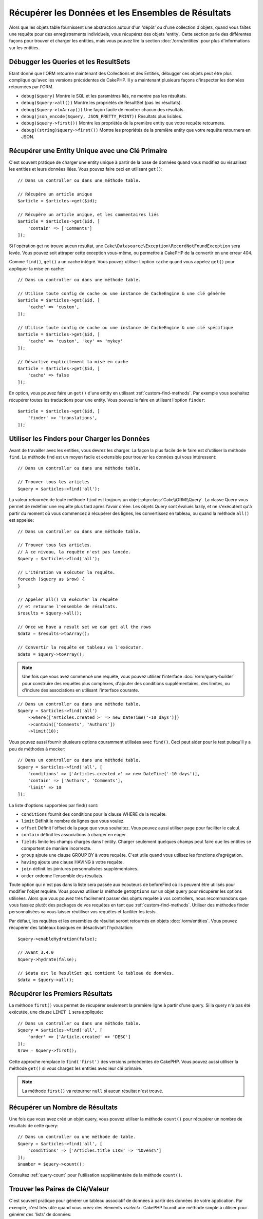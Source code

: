 Récupérer les Données et les Ensembles de Résultats
###################################################

.. php:namespace:: Cake\ORM

.. php:class:: Table

Alors que les objets table fournissent une abstraction autour d'un 'dépôt' ou
d'une collection d'objets, quand vous faîtes une requête pour des
enregistrements individuels, vous récupérez des objets 'entity'. Cette section
parle des différentes façons pour trouver et charger les entities, mais vous
pouvez lire la section :doc:`/orm/entities` pour plus d'informations sur les
entities.

Débugger les Queries et les ResultSets
======================================

Etant donné que l'ORM retourne maintenant des Collections et des Entities,
débugger ces objets peut être plus compliqué qu'avec les versions précédentes
de CakePHP. Il y a maintenant plusieurs façons d'inspecter les données
retournées par l'ORM.

- ``debug($query)`` Montre le SQL et les paramètres liés, ne montre pas les
  résultats.
- ``debug($query->all())`` Montre les propriétés de ResultSet (pas les
  résultats).
- ``debug($query->toArray())`` Une façon facile de montrer chacun des résultats.
- ``debug(json_encode($query, JSON_PRETTY_PRINT))`` Résultats plus lisibles.
- ``debug($query->first())`` Montre les propriétés de la première entity que
  votre requête retournera.
- ``debug((string)$query->first())`` Montre les propriétés de la première entity
  que votre requête retournera en JSON.

Récupérer une Entity Unique avec une Clé Primaire
=================================================

.. php:method:: get($id, $options = [])

C'est souvent pratique de charger une entity unique à partir de la base de
données quand vous modifiez ou visualisez les entities et leurs données liées.
Vous pouvez faire ceci en utilisant ``get()``::

    // Dans un controller ou dans une méthode table.

    // Récupère un article unique
    $article = $articles->get($id);

    // Récupère un article unique, et les commentaires liés
    $article = $articles->get($id, [
        'contain' => ['Comments']
    ]);

Si l'opération get ne trouve aucun résultat, une
``Cake\Datasource\Exception\RecordNotFoundException`` sera levée. Vous pouvez
soit attraper cette exception vous-même, ou permettre à CakePHP de la convertir
en une erreur 404.

Comme ``find()``, ``get()`` a un cache intégré. Vous pouvez utiliser l'option
``cache`` quand vous appelez ``get()`` pour appliquer la mise en cache::

    // Dans un controller ou dans une méthode table.

    // Utilise toute config de cache ou une instance de CacheEngine & une clé générée
    $article = $articles->get($id, [
        'cache' => 'custom',
    ]);

    // Utilise toute config de cache ou une instance de CacheEngine & une clé spécifique
    $article = $articles->get($id, [
        'cache' => 'custom', 'key' => 'mykey'
    ]);

    // Désactive explicitement la mise en cache
    $article = $articles->get($id, [
        'cache' => false
    ]);

En option, vous pouvez faire un ``get()`` d'une entity en utilisant
:ref:`custom-find-methods`. Par exemple vous souhaitez récupérer toutes les
traductions pour une entity. Vous pouvez le faire en utilisant l'option
``finder``::

    $article = $articles->get($id, [
        'finder' => 'translations',
    ]);

Utiliser les Finders pour Charger les Données
=============================================

.. php:method:: find($type, $options = [])

Avant de travailler avec les entities, vous devrez les charger. La façon la
plus facile de le faire est d'utiliser la méthode ``find``. La méthode find
est un moyen facile et extensible pour trouver les données qui vous
intéressent::

    // Dans un controller ou dans une méthode table.

    // Trouver tous les articles
    $query = $articles->find('all');

La valeur retournée de toute méthode ``find`` est toujours un objet
:php:class:`Cake\\ORM\\Query`. La classe Query vous permet de redéfinir
une requête plus tard après l'avoir créée. Les objets Query sont évalués
lazily, et ne s'exécutent qu'à partir du moment où vous commencez à récupérer
des lignes, les convertissez en tableau, ou quand la méthode
``all()`` est appelée::

    // Dans un controller ou dans une méthode table.

    // Trouver tous les articles.
    // A ce niveau, la requête n'est pas lancée.
    $query = $articles->find('all');

    // L'itération va exécuter la requête.
    foreach ($query as $row) {
    }

    // Appeler all() va exécuter la requête
    // et retourne l'ensemble de résultats.
    $results = $query->all();

    // Once we have a result set we can get all the rows
    $data = $results->toArray();

    // Convertir la requête en tableau va l'exécuter.
    $data = $query->toArray();

.. note::

    Une fois que vous avez commencé une requête, vous pouvez utiliser
    l'interface :doc:`/orm/query-builder` pour construire des requêtes
    plus complexes, d'ajouter des conditions supplémentaires, des limites,
    ou d'inclure des associations en utilisant l'interface courante.

::

    // Dans un controller ou dans une méthode table.
    $query = $articles->find('all')
        ->where(['Articles.created >' => new DateTime('-10 days')])
        ->contain(['Comments', 'Authors'])
        ->limit(10);

Vous pouvez aussi fournir plusieurs options couramment utilisées avec
``find()``. Ceci peut aider pour le test puisqu'il y a peu de méthodes à
mocker::

    // Dans un controller ou dans une méthode table.
    $query = $articles->find('all', [
        'conditions' => ['Articles.created >' => new DateTime('-10 days')],
        'contain' => ['Authors', 'Comments'],
        'limit' => 10
    ]);

La liste d'options supportées par find() sont:

- ``conditions`` fournit des conditions pour la clause WHERE de la requête.
- ``limit`` Définit le nombre de lignes que vous voulez.
- ``offset`` Définit l'offset de la page que vous souhaitez. Vous pouvez aussi
  utiliser ``page`` pour faciliter le calcul.
- ``contain`` définit les associations à charger en eager.
- ``fields`` limite les champs chargés dans l'entity. Charger seulement quelques
  champs peut faire que les entities se comportent de manière incorrecte.
- ``group`` ajoute une clause GROUP BY à votre requête. C'est utile quand vous
  utilisez les fonctions d'agrégation.
- ``having`` ajoute une clause HAVING à votre requête.
- ``join`` définit les jointures personnalisées supplémentaires.
- ``order`` ordonne l'ensemble des résultats.

Toute option qui n'est pas dans la liste sera passée aux écouteurs de beforeFind
où ils peuvent être utilisés pour modifier l'objet requête. Vous pouvez utiliser
la méthode ``getOptions`` sur un objet query pour récupérer les options
utilisées. Alors que vous pouvez très facilement passer des objets requête à
vos controllers, nous recommandons que vous fassiez plutôt des packages de vos
requêtes en tant que :ref:`custom-find-methods`.
Utiliser des méthodes finder personnalisées va vous laisser réutiliser vos
requêtes et faciliter les tests.

Par défaut, les requêtes et les ensembles de résultat seront retournés
en objets :doc:`/orm/entities`. Vous pouvez récupérer des tableaux basiques en
désactivant l'hydratation::

    $query->enableHydration(false);

    // Avant 3.4.0
    $query->hydrate(false);

    // $data est le ResultSet qui contient le tableau de données.
    $data = $query->all();

.. _table-find-first:

Récupérer les Premiers Résultats
================================

La méthode ``first()`` vous permet de récupérer seulement la première ligne
à partir d'une query. Si la query n'a pas été exécutée, une clause ``LIMIT 1``
sera appliquée::

    // Dans un controller ou dans une méthode table.
    $query = $articles->find('all', [
        'order' => ['Article.created' => 'DESC']
    ]);
    $row = $query->first();

Cette approche remplace le ``find('first')`` des versions précédentes de
CakePHP. Vous pouvez aussi utiliser la méthode ``get()`` si vous chargez les
entities avec leur clé primaire.

.. note::

    La méthode ``first()`` va retourner ``null`` si aucun résultat n'est trouvé.

Récupérer un Nombre de Résultats
================================

Une fois que vous avez créé un objet query, vous pouvez utiliser la méthode
``count()`` pour récupérer un nombre de résultats de cette query::

    // Dans un controller ou une méthode de table.
    $query = $articles->find('all', [
        'conditions' => ['Articles.title LIKE' => '%Ovens%']
    ]);
    $number = $query->count();

Consultez :ref:`query-count` pour l'utilisation supplémentaire de la méthode
``count()``.

.. _table-find-list:

Trouver les Paires de Clé/Valeur
================================

C'est souvent pratique pour générer un tableau associatif de données à partir
des données de votre application. Par exemple, c'est très utile quand vous
créez des elements `<select>`. CakePHP fournit une méthode simple à utiliser
pour générer des 'lists' de données::

    // Dans un controller ou dans une méthode de table.
    $query = $articles->find('list');
    $data = $query->toArray();

    // Les données ressemblent maintenant à ceci
    $data = [
        1 => 'First post',
        2 => 'Second article I wrote',
    ];

Avec aucune option supplémentaire, les clés de ``$data`` seront la clé primaire
de votre table, alors que les valeurs seront le 'displayField' (champAAfficher)
de la table. Vous pouvez utiliser la méthode ``setDisplayField()`` sur un objet
table pour configurer le champ à afficher sur une table::

    class Articles extends Table
    {

        public function initialize(array $config)
        {
            $this->setDisplayField('title');

            // Avant 3.4.0
            $this->displayField('title');
        }
    }

Quand vous appelez ``list``, vous pouvez configurer les champs utilisés pour
la clé et la valeur avec respectivement les options ``keyField`` et
``valueField``::

    // Dans un controller ou dans une méthode de table.
    $query = $articles->find('list', [
        'keyField' => 'slug',
        'valueField' => 'title'
    ]);
    $data = $query->toArray();

    // Les données ressemblent maintenant à
    $data = [
        'first-post' => 'First post',
        'second-article-i-wrote' => 'Second article I wrote',
    ];

Les résultats peuvent être groupés en des ensembles imbriqués. C'est utile
quand vous voulez des ensembles bucketed ou que vous voulez construire des
elements ``<optgroup>`` avec FormHelper::

    // Dans un controller ou dans une méthode de table.
    $query = $articles->find('list', [
        'keyField' => 'slug',
        'valueField' => 'title',
        'groupField' => 'author_id'
    ]);
    $data = $query->toArray();

    // Les données ressemblent maintenant à
    $data = [
        1 => [
            'first-post' => 'First post',
            'second-article-i-wrote' => 'Second article I wrote',
        ],
        2 => [
            // Plus de données.
        ]
    ];

Vous pouvez aussi créer une liste de données à partir des associations qui
peuvent être atteintes avec les jointures::

    $query = $articles->find('list', [
        'keyField' => 'id',
        'valueField' => 'author.name'
    ])->contain(['Authors']);

Personnaliser la Sortie Clé-Valeur
----------------------------------

Enfin il est possible d'utiliser les closures pour accéder aux méthodes de
mutation des entities dans vos finds list. ::

    // Dasn votre Entity Authors, créez un champ virtuel à utiliser en tant que
    champ à afficher:
    protected function _getLabel()
    {
        return $this->_fields['first_name'] . ' ' . $this->_fields['last_name']
          . ' / ' . __('User ID %s', $this->_fields['user_id']);
    }

Cet exemple montre l'utilisation de la méthode accesseur ``_getLabel()`` à
partir de l'entity Author. ::

    // Dans vos finders/controller:
    $query = $articles->find('list', [
        'keyField' => 'id',
        'valueField' => function ($article) {
            return $article->author->get('label');
        }
    ]);

Vous pouvez aussi récupérer le label dans la liste directement en utilisant. ::

    // Dans AuthorsTable::initialize():
    $this->setDisplayField('label'); // Va utiliser Author::_getLabel()
    // Dans votre finders/controller:
    $query = $authors->find('list'); // Va utiliser AuthorsTable::getDisplayField()

Trouver des Données Threaded
============================

Le finder ``find('threaded')`` retourne les entities imbriquées qui sont
threaded ensemble à travers un champ clé. Par défaut, ce champ est
``parent_id``. Ce finder vous permet d'accéder aux données stockées dans une
table de style 'liste adjacente'. Toutes les entities qui matchent un
``parent_id`` donné sont placées sous l'attribut ``children``::

    // Dans un controller ou dans une méthode table.
    $query = $comments->find('threaded');

    // Expanded les valeurs par défaut
    $query = $comments->find('threaded', [
        'keyField' => $comments->primaryKey(),
        'parentField' => 'parent_id'
    ]);
    $results = $query->toArray();

    echo count($results[0]->children);
    echo $results[0]->children[0]->comment;

Les clés ``parentField`` et ``keyField`` peuvent être utilisées pour définir
les champs sur lesquels le threading va être.

.. tip::
    Si vous devez gérer des données en arbre plus compliquées, pensez à
    utiliser :doc:`/orm/behaviors/tree` à la place.

.. _custom-find-methods:

Méthodes Finder Personnalisées
==============================

Les exemples ci-dessus montrent la façon d'utiliser les finders intégrés
``all`` et ``list``. Cependant, il est possible et recommandé d'intégrer
vos propres méthodes finder. Les méthodes finder sont idéales pour faire
des packages de requêtes utilisées couramment, vous permettant de faire
abstraction de détails de a requête en une méthode facile à utiliser. Les
méthodes finder sont définies en créant les méthodes en suivant la convention
``findFoo`` où ``Foo`` est le nom du finder que vous souhaitez créer. Par
exemple si nous voulons ajouter un finder à notre table articles pour trouver
des articles publiés, nous ferions ce qui suit::

    use Cake\ORM\Query;
    use Cake\ORM\Table;

    class ArticlesTable extends Table
    {

        public function findPublished(Query $query, array $options)
        {
            $query->where([
                'Articles.published' => true,
                'Articles.moderated' => true
            ]);
            return $query;
        }

    }

    // Dans un controller ou dans une méthode table.
    // Prior to 3.6 use TableRegistry::get('Articles')
    $articles = TableRegistry::getTableLocator()->get('Articles');
    $query = $articles->find('published');

Les méthodes finder peuvent modifier la requête comme ceci, ou utiliser
``$options`` pour personnaliser l'opération finder avec la logique
d'application concernée. Vous pouvez aussi 'stack' les finders, vous
permettant de faire des requêtes complexes sans efforts. En supposant que
vous avez à la fois les finders 'published' et 'recent', vous pouvez faire
ce qui suit::

    // Dans un controller ou dans une méthode de table.
    // Prior to 3.6 use TableRegistry::get('Articles')
    $articles = TableRegistry::getTableLocator()->get('Articles');
    $query = $articles->find('published')->find('recent');

Alors que les exemples pour l'instant ont montré les méthodes finder sur les
classes table, les méthodes finder peuvent aussi être définies sur les
:doc:`/orm/behaviors`.

Si vous devez modifier les résultats après qu'ils ont été récupérés, vous
pouvez utiliser une fonction :ref:`map-reduce` pour modifier les résultats.
Les fonctionnalités de map reduce remplacent le callback 'afterFind' qu'on
avait dans les versions précédentes de CakePHP.

.. _dynamic-finders:

Finders Dynamiques
==================

L'ORM de CakePHP fournit des méthodes de finder construites dynamiquement qui
vous permettent d'exprimer des requêtes simples sans aucun code supplémentaire.
Par exemple si vous vouliez trouver un utilisateur selon son username, vous
pourriez faire::

    // Dans un controller
    // Les deux appels suivants sont équivalents.
    $query = $this->Users->findByUsername('joebob');
    $query = $this->Users->findAllByUsername('joebob');

    // Dans une méthode de table
    // Prior to 3.6 use TableRegistry::get('Users')
    $users = TableRegistry::getTableLocator()->get('Users');
    // Les deux appels suivants sont équivalents.
    $query = $users->findByUsername('joebob');
    $query = $users->findAllByUsername('joebob');

Lors de l'utilisation de finders dynamiques, vous pouvez faire des contraintes
sur plusieurs champs::

    $query = $users->findAllByUsernameAndApproved('joebob', 1);

Vous pouvez aussi créer des conditions ``OR``::

    $query = $users->findAllByUsernameOrEmail('joebob', 'joe@example.com');

Alors que vous pouvez utiliser des conditions OR ou AND, vous ne pouvez pas
combiner les deux dans un finder unique dynamique. Les autres options de requête
comme ``contain`` ne sont aussi pas supportées avec les finders dynamiques. Vous
devrez utiliser :ref:`custom-find-methods` pour encapsuler plus de requêtes
complexes. Dernier point, vous pouvez aussi combiner les finders dynamiques
avec des finders personnalisés::

    $query = $users->findTrollsByUsername('bro');

Ce qui est au-dessus se traduirait dans ce qui suit::

    $users->find('trolls', [
        'conditions' => ['username' => 'bro']
    ]);

Une fois que vous avez un objet query à partir d'un finder dynamique, vous
devrez appeler ``first()`` si vous souhaitez le premier résultat.

.. note::

    Alors que les finders dynamiques facilitent la gestion des requêtes, ils
    entraînent des coûts de performance supplémentaires.

Récupérer les Données Associées
===============================

Quand vous voulez récupérer des données associées, ou filtrer selon les données
associées, il y a deux façons:

- utiliser les fonctions query de l'ORM de CakePHP comme ``contain()`` et
  ``matching()``
- utiliser les fonctions de jointures comme ``innerJoin()``, ``leftJoin()``, et
  ``rightJoin()``

Vous pouvez utiliser ``contain()`` quand vous voulez charger le model primaire
et ses données associées. Alors que ``contain()`` va vous laisser appliquer
des conditions supplémentaires aux associations chargées, vous ne pouvez pas
donner des contraintes au model primaire selon les associations. Pour plus de
détails sur ``contain()``, consultez :ref:`eager-loading-associations`.

Vous pouvez utiliser ``matching()`` quand vous souhaitez donner des contraintes
au model primaire selon les associations. Par exemple, vous voulez charger tous
les articles qui ont un tag spécifique. Pour plus de détails sur ``matching()``,
consultez :ref:`filtering-by-associated-data`.

Si vous préférez utiliser les fonctions de jointure, vous pouvez consulter
:ref:`adding-joins` pour plus d'informations.

.. _eager-loading-associations:

Eager Loading des Associations Via Contain
==========================================

Par défaut, CakePHP ne charge **aucune** donnée associée lors de l'utilisation
de ``find()``. Vous devez faire un 'contain' ou charger en eager chaque
association que vous souhaitez charger dans vos résultats.

.. start-contain

Chaque Eager loading évite plusieurs problèmes potentiels de chargement
lors du lazy loading dans un ORM. Les requêtes générées par le eager loading
peuvent augmenter l'impact des jointures, permettant de faire des
requêtes plus efficaces. Dans CakePHP vous définissez des associations chargées
en eager en utilisant la méthode 'contain'::

    // Dans un controller ou une méthode de table.

    // En option du find()
    $query = $articles->find('all', ['contain' => ['Authors', 'Comments']]);

    // En méthode sur un objet query
    $query = $articles->find('all');
    $query->contain(['Authors', 'Comments']);

Ce qui est au-dessus va charger les auteurs et commentaires liés pour chaque
article de l'ensemble de résultats. Vous pouvez charger les associations
imbriquées en utilisant les tableaux imbriqués pour définir les
associations à charger::

    $query = $articles->find()->contain([
        'Authors' => ['Addresses'], 'Comments' => ['Authors']
    ]);

D'une autre façon, vous pouvez exprimer des associations imbriquées en utilisant
la notation par point::

    $query = $articles->find()->contain([
        'Authors.Addresses',
        'Comments.Authors'
    ]);

Vous pouvez charger les associations en eager aussi profondément que vous le
souhaitez::

    $query = $products->find()->contain([
        'Shops.Cities.Countries',
        'Shops.Managers'
    ]);

Vous pouvez sélectionner des champs de toutes les associations en utilisant
plusieurs appels à ``contain()``::

    $query = $this->find()->select([
        'Realestates.id',
        'Realestates.title',
        'Realestates.description'
    ])
    ->contain([
        'RealestateAttributes' => [
            'Attributes' => [
                'fields' => [
                    // Les champs alias dans contain() doivent
                    // inclure le préfixe du modèle à mapper correctement.
                    'Attributes__name' => 'attr_name'
                ]
            ]
        ]
    ])
    ->contain([
        'RealestateAttributes' => [
            'fields' => [
                'RealestateAttributes.realestate_id',
                'RealestateAttributes.value'
            ]
        ]
    ])
    ->where($condition);

Si vous avez besoin de remettre les contain sur une requête, vous pouvez
définir le second argument à ``true``::

    $query = $articles->find();
    $query->contain(['Authors', 'Comments'], true);

Passer des Conditions à Contain
-------------------------------

Avec l'utilisation de ``contain()``, vous pouvez restreindre les données
retournées par les associations et les filtrer par conditions::

    // Dans un controller ou une méthode de table.

    $query = $articles->find()->contain('Comments', function ($q) {
       return $q
            ->select(['body', 'author_id'])
            ->where(['Comments.approved' => true]);
    });

Cela fonctionne aussi pour la pagination au niveau du Controller::

    $this->paginate['contain'] = [
        'Comments' => function (\Cake\ORM\Query $query) {
            return $query->select(['body', 'author_id'])
            ->where(['Comments.approved' => true]);
        }
    ];

.. note::

    Quand vous limitez les champs qui sont récupérés d'une association, vous
    **devez** vous assurer que les colonnes de clé étrangère soient
    sélectionnées. Ne pas sélectionner les champs de clé étrangère va entraîner
    la non présence des données associées dans le résultat final.

Il est aussi possible de restreindre les associations imbriquées profondément
en utilisant la notation par point::

    $query = $articles->find()->contain([
        'Comments',
        'Authors.Profiles' => function ($q) {
            return $q->where(['Profiles.is_published' => true]);
        }
    ]);

Dans l'exemple ci-dessus, vous obtiendrez les auteurs même s'ils n'ont pas
de profil publié. Pour ne récupérer que les auteurs avec un profil publié,
utilisez :ref:`matching() <filtering-by-associated-data>`.

Si vous avez des méthodes de finder personnalisées dans votre table associée,
vous pouvez les utiliser à l'intérieur de ``contain()``::

    // Récupère tous les articles, mais récupère seulement les commentaires qui
    // sont approuvés et populaires.
    $query = $articles->find()->contain('Comments', function ($q) {
        return $q->find('approved')->find('popular');
    });

.. note::

    Pour les associations ``BelongsTo`` et ``HasOne``, seules les clauses
    ``where`` et ``select`` sont utilisées lors du chargement des
    enregistrements associés. Pour le reste des types d'association, vous pouvez
    utiliser chaque clause que l'objet query fournit.

Si vous devez prendre le contrôle total d'une requête qui est générée, vous
pouvez appeler ``contain()`` pour ne pas ajouter les contraintes ``foreignKey``
à la requête générée. Dans ce cas, vous devez utiliser un tableau en passant
``foreignKey`` et ``queryBuilder``::

    $query = $articles->find()->contain([
        'Authors' => [
            'foreignKey' => false,
            'queryBuilder' => function ($q) {
                return $q->where(...); // Full conditions for filtering
            }
        ]
    ]);

Si vous avez limité les champs que vous chargez avec ``select()`` mais que
vous souhaitez aussi charger les champs enlevés des associations avec contain,
vous pouvez passer l'objet association à ``select()``::

    // Sélectionne id & title de articles, mais tous les champs enlevés pour Users.
    $query = $articles->find()
        ->select(['id', 'title'])
        ->select($articles->Users)
        ->contain(['Users']);

D'une autre façon, si vous pouvez faire des associations multiples, vous
pouvez utiliser ``enableAutoFields()``::

    // Sélectionne id & title de articles, mais tous les champs enlevés de
    // Users, Comments et Tags.
    $query->select(['id', 'title'])
        ->contain(['Comments', 'Tags'])
        ->enableAutoFields(true) // Avant 3.4.0 utilisez autoFields(true)
        ->contain(['Users' => function($q) {
            return $q->autoFields(true);
        }]);

.. versionadded:: 3.1
    La sélection des colonnes via un objet association a été ajouté dans 3.1

Ordonner les Associations Contain
---------------------------------

Quand vous chargez des associations HasMany et BelongsToMany, vous pouvez
utiliser l'option ``sort`` pour ordonner les données dans ces associations::

    $query->contain([
        'Comments' => [
            'sort' => ['Comments.created' => 'DESC']
        ]
    ]);

.. end-contain

.. _filtering-by-associated-data:

Filtrer par les Données Associées Via Matching et Joins
=======================================================

.. start-filtering

Un cas de requête couramment fait avec les associations est de trouver les
enregistrements qui 'matchent' les données associées spécifiques. Par exemple
si vous avez 'Articles belongsToMany Tags', vous aurez probablement envie de
trouver les Articles qui ont le tag CakePHP. C'est extrêmement simple
à faire avec l'ORM de CakePHP::

    // Dans un controller ou table de méthode.

    $query = $articles->find();
    $query->matching('Tags', function ($q) {
        return $q->where(['Tags.name' => 'CakePHP']);
    });

Vous pouvez aussi appliquer cette stratégie aux associations HasMany. Par
exemple si 'Authors HasMany Articles', vous pouvez trouver tous les auteurs
avec les articles récemment publiés en utilisant ce qui suit::

    $query = $authors->find();
    $query->matching('Articles', function ($q) {
        return $q->where(['Articles.created >=' => new DateTime('-10 days')]);
    });

Filtrer des associations imbriquées est étonnamment facile, et la syntaxe doit
déjà vous être familière::

    // Dans un controller ou une table de méthode.
    $query = $products->find()->matching(
        'Shops.Cities.Countries', function ($q) {
            return $q->where(['Countries.name' => 'Japan']);
        }
    );

    // Récupère les articles uniques qui étaient commentés par 'markstory'
    // en utilisant la variable passée
    // Les chemins avec points doivent être utilisés plutôt que les appels
    // imbriqués de matching()
    $username = 'markstory';
    $query = $articles->find()->matching('Comments.Users', function ($q) use ($username) {
        return $q->where(['username' => $username]);
    });

.. note::

    Comme cette fonction va créer un ``INNER JOIN``, vous pouvez appeler
    ``distinct`` sur le find de la requête puisque vous aurez des lignes
    dupliquées si les conditions ne les excluent pas déjà. Ceci peut être le
    cas, par exemple, quand les mêmes utilisateurs commentent plus d'une fois
    un article unique.

Les données des associations qui sont 'matchés' (appairés) seront disponibles
dans l'attribut ``_matchingData`` des entities. Si vous utilisez à la fois
match et contain sur la même association, vous pouvez vous attendre à recevoir
à la fois la propriété ``_matchingData`` et la propriété standard d'association
dans vos résultats.

Utiliser innerJoinWith
----------------------

Utiliser la fonction ``matching()``, comme nous l'avons vu précédemment, va
créer un ``INNER JOIN`` avec l'association spécifiée et va aussi charger les
champs dans un ensemble de résultats.

Il peut arriver que vous vouliez utiliser ``matching()`` mais que vous n'êtes
pas intéressé par le chargement des champs dans un ensemble de résultats. Dans
ce cas, vous pouvez utiliser ``innerJoinWith()``::

    $query = $articles->find();
    $query->innerJoinWith('Tags', function ($q) {
        return $q->where(['Tags.name' => 'CakePHP']);
    });

La méthode ``innerJoinWith()`` fonctionne de la même manière que ``matching()``,
ce qui signifie que vous pouvez utiliser la notation par points pour faire des
jointures pour les associations imbriquées profondément::

    $query = $products->find()->innerJoinWith(
        'Shops.Cities.Countries', function ($q) {
            return $q->where(['Countries.name' => 'Japan']);
        }
    );

De même, la seule différence est qu'aucune colonne supplémentaire ne sera
ajoutée à l'ensemble de résultats et aucune propriété ``_matchingData`` ne sera
définie.

.. versionadded:: 3.1
    Query::innerJoinWith() a été ajoutée dans 3.1

Utiliser notMatching
--------------------

L'opposé de ``matching()`` est ``notMatching()``. Cette fonction va changer
la requête pour qu'elle filtre les résultats qui n'ont pas de relation avec
l'association spécifiée::

    // Dans un controller ou une méthode de table.

    $query = $articlesTable
        ->find()
        ->notMatching('Tags', function ($q) {
            return $q->where(['Tags.name' => 'boring']);
        });

L'exemple ci-dessus va trouver tous les articles qui n'étaient pas taggés avec
le mot ``boring``. Vous pouvez aussi utiliser cette méthode avec les
associations HasMany. Vous pouvez, par exemple, trouver tous les auteurs qui
n'ont aucun article dans les 10 derniers jours::

    $query = $authorsTable
        ->find()
        ->notMatching('Articles', function ($q) {
            return $q->where(['Articles.created >=' => new \DateTime('-10 days')]);
        });

Il est aussi possible d'utiliser cette méthode pour filtrer les enregistrements
qui ne matchent pas les associations profondes. Par exemple, vous pouvez
trouver les articles qui n'ont pas été commentés par un utilisateur précis::

    $query = $articlesTable
        ->find()
        ->notMatching('Comments.Users', function ($q) {
            return $q->where(['username' => 'jose']);
        });

Puisque les articles avec aucun commentaire satisfont aussi la condition
du dessus, vous pouvez combiner ``matching()`` et ``notMatching()`` dans la
même requête. L'exemple suivant va trouver les articles ayant au moins un
commentaire, mais non commentés par un utilisateur précis::

    $query = $articlesTable
        ->find()
        ->notMatching('Comments.Users', function ($q) {
            return $q->where(['username' => 'jose']);
        })
        ->matching('Comments');

.. note::

    Comme ``notMatching()`` va créer un ``LEFT JOIN``, vous pouvez envisager
    d'appeler ``distinct`` sur la requête find puisque sinon vous allez avoir
    des lignes dupliquées.

Gardez à l'esprit que le contraire de la fonction ``matching()``,
``notMatching()`` ne va pas ajouter toutes les données à la propriété
``_matchingData`` dans les résultats.

.. versionadded:: 3.1
    Query::notMatching() a été ajoutée dans 3.1

Utiliser leftJoinWith
---------------------

Dans certaines situations, vous aurez à calculer un résultat selon une
association, sans avoir à charger tous les enregistrements. Par
exemple, si vous voulez charger le nombre total de commentaires qu'un article
a, ainsi que toutes les données de l'article, vous pouvez utiliser la fonction
``leftJoinWith()``::

    $query = $articlesTable->find();
    $query->select(['total_comments' => $query->func()->count('Comments.id')])
        ->leftJoinWith('Comments')
        ->group(['Articles.id'])
        ->enableAutoFields(true); // Avant 3.4.0 utilisez autoFields(true)

Le résultat de la requête ci-dessus va contenir les données de l'article et
la propriété ``total_comments`` pour chacun d'eux.

``leftJoinWith()`` peut aussi être utilisée avec des associations profondes.
C'est utile par exemple pour rapporter le nombre d'articles taggés par l'auteur
avec un certain mot::

    $query = $authorsTable
        ->find()
        ->select(['total_articles' => $query->func()->count('Articles.id')])
        ->leftJoinWith('Articles.Tags', function ($q) {
            return $q->where(['Tags.name' => 'awesome']);
        })
        ->group(['Authors.id'])
        ->enableAutoFields(true); // Avant 3.4.0 utilisez autoFields(true)

Cette fonction ne va charger aucune colonne des associations spécifiées dans
l'ensemble de résultats.

.. versionadded:: 3.1
    Query::leftJoinWith() a été ajoutée dans 3.1

.. end-filtering

Changer les Stratégies de Récupération
======================================

Comme vous le savez peut-être déjà, les associations ``belongsTo`` et ``hasOne``
sont chargées en utilisant un ``JOIN`` dans la requête du finder principal.
Bien que ceci améliore la requête et la vitesse de récupération des données et
permet de créer des conditions plus parlantes lors de la récupération des
données, cela peut devenir un problème quand vous devez appliquer certaines
clauses à la requête finder pour l'association, comme ``order()`` ou
``limit()``.

Par exemple, si vous souhaitez récupérer le premier commentaire d'un article
en association::

   $articles->hasOne('FirstComment', [
        'className' => 'Comments',
        'foreignKey' => 'article_id'
   ]);

Afin de récupérer correctement les données de cette association, nous devrons
dire à la requête d'utiliser la stratégie ``select``, puisque nous voulons
trier selon une colonne en particulier::

    $query = $articles->find()->contain([
        'FirstComment' => [
                'strategy' => 'select',
                'queryBuilder' => function ($q) {
                    return $q->order(['FirstComment.created' =>'ASC'])->limit(1);
                }
        ]
    ]);

Changer la stratégie de façon dynamique de cette façon va seulement l'appliquer
pour une requête spécifique. Si vous souhaitez rendre le changement de stratégie
permanent, vous pouvez faire::

    $articles->FirstComment->setStrategy('select');

    // Avant 3.4.0
    $articles->FirstComment->strategy('select');

Utiliser la stratégie ``select`` est aussi une bonne façon de faire des
associations avec des tables d'une autre base de données, puisqu'il ne serait
pas possible de récupérer des enregistrements en utilisant ``joins``.

Récupération Avec la Stratégie de Sous-Requête
----------------------------------------------

Avec la taille de vos tables qui grandit, la récupération des associations
peut devenir lente, spécialement si vous faîtes des grandes requêtes en une
fois. Un bon moyen d'optimiser le chargement des associations ``hasMany`` et
``belongsToMany`` est d'utiliser la stratégie ``subquery``::

    $query = $articles->find()->contain([
        'Comments' => [
                'strategy' => 'subquery',
                'queryBuilder' => function ($q) {
                    return $q->where(['Comments.approved' => true]);
                }
        ]
    ]);

Le résultat va rester le même que pour la stratégie par défaut, mais
ceci peut grandement améliorer la requête et son temps de récupération dans
certaines bases de données, en particulier cela va permettre de récupérer des
grandes portions de données en même temps, dans des bases de données qui
limitent le nombre de paramètres liés par requête, comme le **Serveur Microsoft
SQL**.

Vous pouvez aussi rendre la stratégie pour les associations permanente en
faisant::

    $articles->Comments->setStrategy('subquery');

    // Avant 3.4.0
    $articles->Comments->strategy('subquery');

Lazy loading des Associations
=============================

Bien que CakePHP facilite le chargement en eager de vos associations, il y a des
cas où vous devrez charger en lazy les associations. Vous devez vous référer
aux sections :ref:`lazy-load-associations` et
:ref:`loading-additional-associations` pour plus d'informations.

Travailler avec des Ensembles de Résultat
=========================================

Une fois qu'une requête est exécutée avec ``all()``, vous récupèrerez une
instance de :php:class:`Cake\\ORM\\ResultSet`. Cet objet permet de manipuler les
données résultantes de vos requêtes. Comme les objets Query, les ensembles de
résultats sont une :doc:`Collection </core-libraries/collections>` et vous
pouvez utiliser toute méthode de collection sur des objets ResultSet.

Les objets ResultSet vont charger lazily les lignes à partir de la requête
préparée sous-jacente.
Par défaut, les résultats seront mis en mémoire vous permettant
d'itérer un ensemble de résultats plusieurs fois, ou de mettre en cache et
d'itérer les résultats. Si vous devez travailler sur un ensemble de données qui
ne rentre pas dans la mémoire, vous pouvez désactiver la mise en mémoire sur la
requête pour faire un stream des résultats::

    $query->enableBufferedResults(false);

    // Avant 3.4.0
    $query->bufferResults(false);

Stopper la mise en mémoire tampon nécessite quelques mises en garde:

#. Vous ne pourrez plus itérer un ensemble de résultats plus d'une fois.
#. Vous ne pourrez plus aussi itérer et mettre en cache les résultats.
#. La mise en mémoire tampon ne peut pas être désactivé pour les requêtes qui
   chargent en eager les associations hasMany ou belongsToMany, puisque ces
   types d'association nécessitent le chargement en eager de tous les résultats
   pour que les requêtes dépendantes puissent être générées.

.. warning::

    Les résultats de streaming alloueront toujours l'espace mémoire nécessaire
    pour les résultats complets lorsque vous utilisez PostgreSQL et SQL Server.
    Ceci est dû à des limitations dans PDO.

Les ensembles de résultat vous permettent de mettre en cache/serializer ou
d'encoder en JSON les résultats pour les résultats d'une API::

    // Dans un controller ou une méthode de table.
    $results = $query->all();

    // Serializé
    $serialized = serialize($results);

    // Json
    $json = json_encode($results);

Les sérialisations et encodage en JSON des ensembles de résultats fonctionne
comme vous pouvez vous attendre. Les données sérialisées peuvent être
désérializées en un ensemble de résultats de travail. Convertir en JSON
garde les configurations de champ caché & virtuel sur tous les objets
entity dans un ensemble de résultat.

En plus de faciliter la sérialisation, les ensembles de résultats sont un
objet 'Collection' et supportent les mêmes méthodes que les
:doc:`objets collection </core-libraries/collections>`. Par exemple, vous
pouvez extraire une liste des tags uniques sur une collection d'articles en
exécutant::

    // Dans un controller ou une méthode de table.
    // Prior to 3.6 use TableRegistry::get('Articles')
    $articles = TableRegistry::getTableLocator()->get('Articles');
    $query = $articles->find()->contain(['Tags']);

    $reducer = function ($output, $value) {
        if (!in_array($value, $output)) {
            $output[] = $value;
        }
        return $output;
    };

    $uniqueTags = $query->all()
        ->extract('tags.name')
        ->reduce($reducer, []);

Ci-dessous quelques autres exemples des méthodes de collection utilisées
avec des ensembles de données::

    // Filtre les lignes sur une propriété calculée
    $filtered = $results->filter(function ($row) {
        return $row->is_recent;
    });

    // Crée un tableau associatif depuis les propriétés du résultat
    // Prior to 3.6 use TableRegistry::get('Articles')
    $articles = TableRegistry::getTableLocator()->get('Articles');
    $results = $articles->find()->contain(['Authors'])->all();

    $authorList = $results->combine('id', 'author.name');

Le chapitre :doc:`/core-libraries/collections` comporte plus de détails sur
ce qui peut être fait avec les ensembles de résultat en utilisant les
fonctionnalités des collections.

Récupérer le Premier & Dernier enregistrement à partir d'un ResultSet
---------------------------------------------------------------------

Vous pouvez utiliser les méthodes ``first()`` et ``last()`` pour récupérer
les enregistrements respectifs à partir d'un ensemble de résultats::

    $result = $articles->find('all')->all();

    // Récupère le premier et/ou le dernier résultat.
    $row = $result->first();
    $row = $result->last();

Récupérer un Index arbitraire à partir d'un ResultSet
-----------------------------------------------------

Vous pouvez utiliser ``skip()`` et ``first()`` pour récupérer un enregistrement
arbitraire à partir d'un ensemble de résultats::

    $result = $articles->find('all')->all();

    // Récupère le 5ème enregistrement
    $row = $result->skip(4)->first();

Vérifier si une Requête Query ou un ResultSet est vide
------------------------------------------------------

Vous pouvez utiliser la méthode ``isEmpty()`` sur un objet Query ou ResultSet
pour voir s'il contient au moins une colonne. Appeler ``isEmpty()`` sur un
objet Query va évaluer la requête::

    // VérifieCheck une requête.
    $query->isEmpty();

    // Vérifie les résultats.
    $results = $query->all();
    $results->isEmpty();

.. _loading-additional-associations:

Chargement d'Associations Additionnelles
----------------------------------------

Une fois que vous avez créé un ensemble de résultats, vous pourriez vouloir
charger en eager des associations additionnelles. C'est le moment idéal pour charger
des données. Vous pouvez charger des associations additionnelles en utilisant
``loadInto()``::

    $articles = $this->Articles->find()->all();
    $withMore = $this->Articles->loadInto($articles, ['Comments', 'Users']);

Vous pouvez charger en eager des données additionnelles dans une entity unique
ou une collection d'entites.

.. versionadded: 3.1
    Table::loadInto() was added in 3.1

.. _map-reduce:

Modifier les Résultats avec Map/Reduce
======================================

La plupart du temps, les opérations ``find`` nécessitent un traitement
postérieur des données qui se trouvent dans la base de données. Alors que les
méthodes ``getter`` des ``entities`` peuvent s'occuper de la plupart de la
génération de propriété virtuelle ou un formatage de données spéciales, parfois
vous devez changer la structure des données d'une façon plus fondamentale.

Pour ces cas, l'objet ``Query`` offre la méthode ``mapReduce()``, qui est une
façon de traiter les résultats une fois qu'ils ont été récupérés dans la
base de données.

Un exemple habituel de changement de structure de données est le groupement de
résultats basé sur certaines conditions. Pour cette tâche, nous
pouvons utiliser la fonction ``mapReduce()``. Nous avons besoin de deux
fonctions appelables ``$mapper`` et ``$reducer``.
La callable ``$mapper`` reçoit le résultat courant de la base de données en
premier argument, la clé d'itération en second paramètre et finalement elle
reçoit une instance de la routine ``MapReduce`` qu'elle lance::

    $mapper = function ($article, $key, $mapReduce) {
        $status = 'published';
        if ($article->isDraft() || $article->isInReview()) {
            $status = 'unpublished';
        }
        $mapReduce->emitIntermediate($article, $status);
    };

Dans l'exemple ci-dessus, ``$mapper`` calcule le statut d'un article, soit
publié (published) soit non publié (unpublished), ensuite il appelle
``emitIntermediate()`` sur l'instance ``MapReduce``. Cette méthode stocke
l'article dans la liste des articles avec pour label soit publié (published)
ou non publié (unpublished).

La prochaine étape dans le processus de map-reduce  est de consolider les
résultats finaux. Pour chaque statut créé dans le mapper, la fonction
``$reducer`` va être appelée donc vous pouvez faire des traitements
supplémentaires. Cette fonction va recevoir la liste des articles dans un
"bucket" particulier en premier paramètre, le nom du "bucket" dont il a
besoin pour faire le traitement en second paramètre, et encore une fois, comme
dans la fonction ``mapper()``, l'instance de la routine ``MapReduce`` en
troisième paramètre. Dans notre exemple, nous n'avons pas fait de traitement
supplémentaire, donc nous avons juste ``emit()`` les résultats finaux::

    $reducer = function ($articles, $status, $mapReduce) {
        $mapReduce->emit($articles, $status);
    };

Finalement, nous pouvons mettre ces deux fonctions ensemble pour faire le
groupement::

    $articlesByStatus = $articles->find()
        ->where(['author_id' => 1])
        ->mapReduce($mapper, $reducer);

    foreach ($articlesByStatus as $status => $articles) {
        echo sprintf("The are %d %s articles", count($articles), $status);
    }

Ce qui est au-dessus va afficher les lignes suivantes::

    There are 4 published articles
    There are 5 unpublished articles

Bien sûr, ceci est un exemple simple qui pourrait être solutionné d'une autre
façon sans l'aide d'un traitement map-reduce. Maintenant, regardons un autre
exemple dans lequel la fonction reducer sera nécessaire pour faire quelque
chose de plus que d'émettre les résultats.

Calculer les mots mentionnés le plus souvent, où les articles contiennent
l'information sur CakePHP, comme d'habitude nous avons besoin d'une fonction
mapper::

    $mapper = function ($article, $key, $mapReduce) {
        if (stripos($article['body'], 'cakephp') === false) {
            return;
        }

        $words = array_map('strtolower', explode(' ', $article['body']));
        foreach ($words as $word) {
            $mapReduce->emitIntermediate($article['id'], $word);
        }
    };

Elle vérifie d'abord si le mot "cakephp" est dans le corps de l'article, et
ensuite coupe le corps en mots individuels. Chaque mot va créer son propre
``bucket`` où chaque id d'article sera stocké. Maintenant réduisons nos
résultats pour extraire seulement le compte::

    $reducer = function ($occurrences, $word, $mapReduce) {
        $mapReduce->emit(count($occurrences), $word);
    }

Finalement, nous mettons tout ensemble::

    $wordCount = $articles->find()
        ->where(['published' => true])
        ->andWhere(['published_date >=' => new DateTime('2014-01-01')])
        ->enableHydrate(false) // Avant 3.4.0 utilisez hydrate(false)
        ->mapReduce($mapper, $reducer)
        ->toArray();

Ceci pourrait retourner un tableau très grand si nous ne nettoyons pas les mots
interdits, mais il pourrait ressembler à ceci::

    [
        'cakephp' => 100,
        'awesome' => 39,
        'impressive' => 57,
        'outstanding' => 10,
        'mind-blowing' => 83
    ]

Un dernier exemple et vous serez un expert de map-reduce. Imaginez que vous
avez une table de ``friends`` et que vous souhaitiez trouver les "fake friends"
dans notre base de données ou, autrement dit, les gens qui ne se suivent pas
mutuellement. Commençons avec notre fonction ``mapper()``::

    $mapper = function ($rel, $key, $mr) {
        $mr->emitIntermediate($rel['target_user_id'], $rel['source_user_id']);
        $mr->emitIntermediate(-$rel['source_user_id'], $rel['target_user_id']);
    };

Le tableau intermédiaire ressemblera à ceci::

    [
        1 => [2, 3, 4, 5, -3, -5],
        2 => [-1],
        3 => [-1, 1, 6],
        4 => [-1],
        5 => [-1, 1],
        6 => [-3],
        ...
    ]

La clé de premier niveau étant un utilisateur, les nombres positifs indiquent
que l'utilisateur suit d'autres utilisateurs et les nombres négatifs qu'il est
suivi par d'autres utilisateurs.

Maintenant, il est temps de la réduire. Pour chaque appel au reducer, il va recevoir
une liste de followers par utilisateur::

    $reducer = function ($friends, $user, $mr) {
        $fakeFriends = [];

        foreach ($friends as $friend) {
            if ($friend > 0 && !in_array(-$friend, $friends)) {
                $fakeFriends[] = $friend;
            }
        }

        if ($fakeFriends) {
            $mr->emit($fakeFriends, $user);
        }
    };

Et nous fournissons nos fonctions à la requête::

    $fakeFriends = $friends->find()
        ->enableHydrate(false) // Avant 3.4.0 utilisez hydrate(false)
        ->mapReduce($mapper, $reducer)
        ->toArray();

Ceci retournerait un tableau similaire à ceci::

    [
        1 => [2, 4],
        3 => [6]
        ...
    ]

Les tableaux résultants signifient, par exemple, que l'utilisateur avec l'id
``1`` suit les utilisateurs ``2`` and ``4``, mais ceux-ci ne suivent pas
``1`` de leur côté.

Stacking Multiple Operations
----------------------------

L'utilisation de `mapReduce` dans une requête ne va pas l'exécuter
immédiatement. L'opération va être enregistrée pour être lancée dès que
l'on tentera de récupérer le premier résultat.
Ceci vous permet de continuer à chainer les méthodes et les filtres
à la requête même après avoir ajouté une routine map-reduce::

    $query = $articles->find()
        ->where(['published' => true])
        ->mapReduce($mapper, $reducer);

    // Plus loin dans votre app:
    $query->where(['created >=' => new DateTime('1 day ago')]);

C'est particulièrement utile pour construire des méthodes finder personnalisées
 comme décrit dans la section :ref:`custom-find-methods`::

    public function findPublished(Query $query, array $options)
    {
        return $query->where(['published' => true]);
    }

    public function findRecent(Query $query, array $options)
    {
        return $query->where(['created >=' => new DateTime('1 day ago')]);
    }

    public function findCommonWords(Query $query, array $options)
    {
        // Same as in the common words example in the previous section
        $mapper = ...;
        $reducer = ...;
        return $query->mapReduce($mapper, $reducer);
    }

    $commonWords = $articles
        ->find('commonWords')
        ->find('published')
        ->find('recent');

En plus, il est aussi possible d'empiler plus d'une opération ``mapReduce``
pour une requête unique. Par exemple, si nous souhaitons avoir les mots les
plus couramment utilisés pour les articles, mais ensuite les filtrer pour
seulement retourner les mots qui étaient mentionnés plus de 20 fois tout au long
des articles::

    $mapper = function ($count, $word, $mr) {
        if ($count > 20) {
            $mr->emit($count, $word);
        }
    };

    $articles->find('commonWords')->mapReduce($mapper);

Retirer Toutes les Opérations Map-reduce Empilées
-------------------------------------------------

Dans les mêmes circonstances vous voulez modifier un objet ``Query`` pour
que les opérations ``mapReduce`` ne soient pas exécutées du tout. Ceci peut
être fait en appelant la méthode avec les deux paramètres à null et le troisième
paramètre (overwrite) à ``true``::

    $query->mapReduce(null, null, true);

